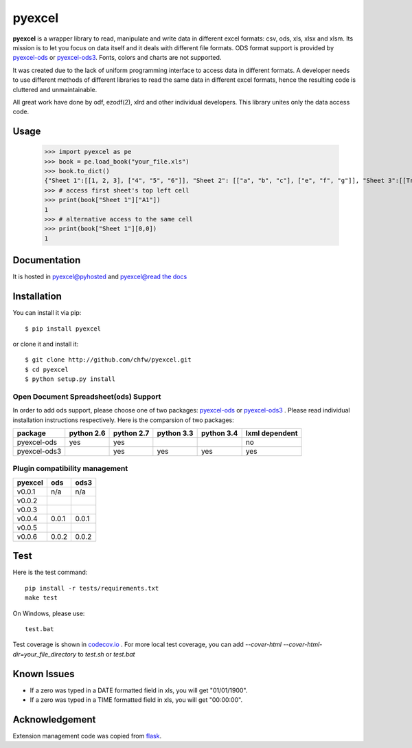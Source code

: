 ========
pyexcel 
========

.. image:: https://api.travis-ci.org/chfw/pyexcel.svg?branch=master
    :target: http://travis-ci.org/chfw/pyexcel

.. image:: https://coveralls.io/repos/chfw/pyexcel/badge.png?branch=master 
    :target: https://coveralls.io/r/chfw/pyexcel?branch=master 

.. image:: https://readthedocs.org/projects/pyexcel/badge/?version=latest
    :target: https://readthedocs.org/projects/pyexcel/?badge=latest

.. image:: https://pypip.in/d/pyexcel/badge.png
    :target: https://pypi.python.org/pypi/pyexcel

.. image:: https://pypip.in/py_versions/pyexcel/badge.png
    :target: https://pypi.python.org/pypi/pyexcel

.. image:: https://pypip.in/implementation/pyexcel/badge.png
    :target: https://pypi.python.org/pypi/pyexcel
    :alt: Supported Python implementation

**pyexcel** is a wrapper library to read, manipulate and write data in different excel formats: csv, ods, xls, xlsx and xlsm. Its mission is to let you focus on data itself and it deals with different file formats. ODS format support is provided by `pyexcel-ods <https://github.com/chfw/pyexcel-ods>`__ or `pyexcel-ods3 <https://github.com/chfw/pyexcel-ods3>`__. Fonts, colors and charts are not supported.

It was created due to the lack of uniform programming interface to access data in different formats. A developer needs to use different methods of different libraries to read the same data in different excel formats, hence the resulting code is cluttered and unmaintainable.

All great work have done by odf, ezodf(2), xlrd and other individual developers. This library unites only the data access code.

Usage
=====

    >>> import pyexcel as pe
    >>> book = pe.load_book("your_file.xls")
    >>> book.to_dict()
    {"Sheet 1":[[1, 2, 3], ["4", "5", "6"]], "Sheet 2": [["a", "b", "c"], ["e", "f", "g"]], "Sheet 3":[[True, True, False]]}
    >>> # access first sheet's top left cell
    >>> print(book["Sheet 1"]["A1"])
    1
    >>> # alternative access to the same cell
    >>> print(book["Sheet 1"][0,0])
    1   

Documentation
=============

It is hosted in `pyexcel@pyhosted <https://pythonhosted.org/pyexcel/>`_ and `pyexcel@read the docs <https://pyexcel.readthedocs.org/en/latest>`_

Installation
============
You can install it via pip::

    $ pip install pyexcel


or clone it and install it::


    $ git clone http://github.com/chfw/pyexcel.git
    $ cd pyexcel
    $ python setup.py install


Open Document Spreadsheet(ods) Support
-----------------------------------------

In order to add ods support, please choose one of two packages: `pyexcel-ods <https://github.com/chfw/pyexcel-ods>`__ or `pyexcel-ods3 <https://github.com/chfw/pyexcel-ods3>`__ . Please read individual installation instructions respectively. Here is the comparsion of two packages:

============ ========== ========== ========== ========== ==============
package      python 2.6 python 2.7 python 3.3 python 3.4 lxml dependent
============ ========== ========== ========== ========== ==============
pyexcel-ods  yes	    yes	   	   						 no   		  
pyexcel-ods3 		    yes        yes        yes		 yes		      		   	 		   
============ ========== ========== ========== ========== ============== 


Plugin compatibility management
-------------------------------
======= ======== ====== 
pyexcel ods      ods3
======= ======== ======
v0.0.1  n/a      n/a
v0.0.2	                	   
v0.0.3                  		   
v0.0.4  0.0.1    0.0.1
v0.0.5                  		   
v0.0.6  0.0.2    0.0.2
======= ======== ======

Test 
=====

Here is the test command::

    pip install -r tests/requirements.txt
    make test

On Windows, please use::

    test.bat

Test coverage is shown in `codecov.io <https://codecov.io/github/chfw/pyexcel>`_ . For more local test coverage, you can add `--cover-html --cover-html-dir=your_file_directory` to `test.sh` or `test.bat`


Known Issues
=============

* If a zero was typed in a DATE formatted field in xls, you will get "01/01/1900".
* If a zero was typed in a TIME formatted field in xls, you will get "00:00:00".

Acknowledgement
===============

Extension management code was copied from `flask <https://github.com/mitsuhiko/flask>`_. 
